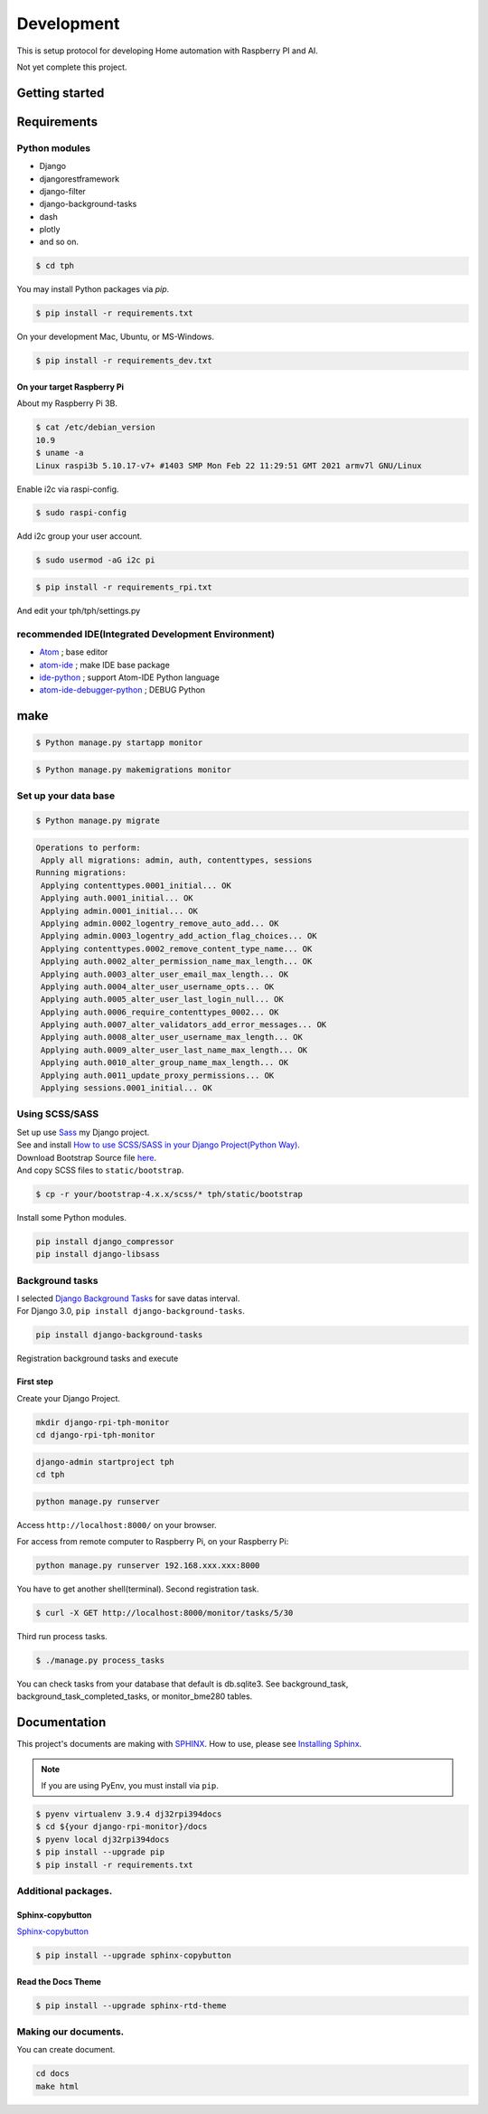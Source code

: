 ###########
Development
###########

This is setup protocol for developing Home automation with Raspberry PI
and AI.

Not yet complete this project.

***************
Getting started
***************

************
Requirements
************

Python modules
==============

-  Django
-  djangorestframework
-  django-filter
-  django-background-tasks
-  dash
-  plotly
-  and so on.

.. code-block:: shell

    $ cd tph

You may install Python packages via `pip`.

.. code-block:: shell

    $ pip install -r requirements.txt

On your development Mac, Ubuntu, or MS-Windows.

.. code-block:: shell

    $ pip install -r requirements_dev.txt

On your target Raspberry Pi
---------------------------

About my Raspberry Pi 3B.

.. code-block:: shell

    $ cat /etc/debian_version
    10.9
    $ uname -a
    Linux raspi3b 5.10.17-v7+ #1403 SMP Mon Feb 22 11:29:51 GMT 2021 armv7l GNU/Linux

Enable i2c via raspi-config.

.. code-block:: shell

    $ sudo raspi-config

Add i2c group your user account.

.. code-block:: shell

    $ sudo usermod -aG i2c pi


.. code-block:: shell

    $ pip install -r requirements_rpi.txt

And edit your tph/tph/settings.py

.. code-block:: Python
    :lineno-start: 274

    ON_RASPBERRY_PI = True
    USE_SMBUS2 = True

recommended IDE(Integrated Development Environment)
===================================================

-  `Atom <https://atom.io>`__ ; base editor
-  `atom-ide <https://ide.atom.io>`__ ; make IDE base package
-  `ide-python <https://atom.io/packages/ide-python>`__ ; support Atom-IDE Python language
-  `atom-ide-debugger-python <https://atom.io/packages/atom-ide-debugger-python>`__ ; DEBUG Python

****
make
****

.. code-block:: shell

    $ Python manage.py startapp monitor

.. code-block:: shell

    $ Python manage.py makemigrations monitor


Set up your data base
=====================

.. code-block:: shell

    $ Python manage.py migrate

.. code-block:: shell

    Operations to perform:
     Apply all migrations: admin, auth, contenttypes, sessions
    Running migrations:
     Applying contenttypes.0001_initial... OK
     Applying auth.0001_initial... OK
     Applying admin.0001_initial... OK
     Applying admin.0002_logentry_remove_auto_add... OK
     Applying admin.0003_logentry_add_action_flag_choices... OK
     Applying contenttypes.0002_remove_content_type_name... OK
     Applying auth.0002_alter_permission_name_max_length... OK
     Applying auth.0003_alter_user_email_max_length... OK
     Applying auth.0004_alter_user_username_opts... OK
     Applying auth.0005_alter_user_last_login_null... OK
     Applying auth.0006_require_contenttypes_0002... OK
     Applying auth.0007_alter_validators_add_error_messages... OK
     Applying auth.0008_alter_user_username_max_length... OK
     Applying auth.0009_alter_user_last_name_max_length... OK
     Applying auth.0010_alter_group_name_max_length... OK
     Applying auth.0011_update_proxy_permissions... OK
     Applying sessions.0001_initial... OK

Using SCSS/SASS
===============

| Set up use `Sass <https://sass-lang.com>`_ my Django project.
| See and install `How to use SCSS/SASS in your Django Project(Python
  Way) <https://www.accordbox.com/blog/how-use-scss-sass-your-django-project-python-way/>`__.

| Download Bootstrap Source file
  `here <https://getbootstrap.com/docs/4.3/getting-started/download/#source-files>`__.
| And copy SCSS files to ``static/bootstrap``.

.. code-block:: shell

    $ cp -r your/bootstrap-4.x.x/scss/* tph/static/bootstrap

Install some Python modules.

.. code-block:: shell

    pip install django_compressor
    pip install django-libsass

Background tasks
================

| I selected `Django Background
  Tasks <https://github.com/arteria/django-background-tasks>`__ for save
  datas interval.
| For Django 3.0, ``pip install django-background-tasks``.

.. code-block:: shell

    pip install django-background-tasks

Registration background tasks and execute


First step
----------

Create your Django Project.

.. code-block:: shell

    mkdir django-rpi-tph-monitor
    cd django-rpi-tph-monitor

.. code-block:: shell

    django-admin startproject tph
    cd tph

.. code-block:: shell

    python manage.py runserver

Access ``http://localhost:8000/`` on your browser. |Django First Boot|

For access from remote computer to Raspberry Pi, on your Raspberry Pi:

.. code-block:: shell

    python manage.py runserver 192.168.xxx.xxx:8000


.. |Django First Boot| image:: ../assets/images/first-django.png


You have to get another shell(terminal). Second registration task.

.. code-block:: shell

    $ curl -X GET http://localhost:8000/monitor/tasks/5/30

Third run process tasks.

.. code-block:: shell

    $ ./manage.py process_tasks

You can check tasks from your database that default is db.sqlite3. See
background_task, background_task_completed_tasks, or monitor_bme280
tables.

*************
Documentation
*************

This project's documents are making with `SPHINX <https://www.sphinx-doc.org/en/master/>`_. How to use, please see `Installing Sphinx <https://www.sphinx-doc.org/en/master/usage/installation.html>`_.

.. note::

    If you are using PyEnv, you must install via ``pip``.

.. code-block:: shell

    $ pyenv virtualenv 3.9.4 dj32rpi394docs
    $ cd ${your django-rpi-monitor}/docs
    $ pyenv local dj32rpi394docs
    $ pip install --upgrade pip
    $ pip install -r requirements.txt 

Additional packages.
====================

Sphinx-copybutton
-----------------

`Sphinx-copybutton <https://sphinx-copybutton.readthedocs.io/>`_

.. code-block:: shell
 
    $ pip install --upgrade sphinx-copybutton

Read the Docs Theme
-------------------

.. code-block:: shell

    $ pip install --upgrade sphinx-rtd-theme


Making our documents.
=====================

You can create document.

.. code-block:: shell

    cd docs
    make html
